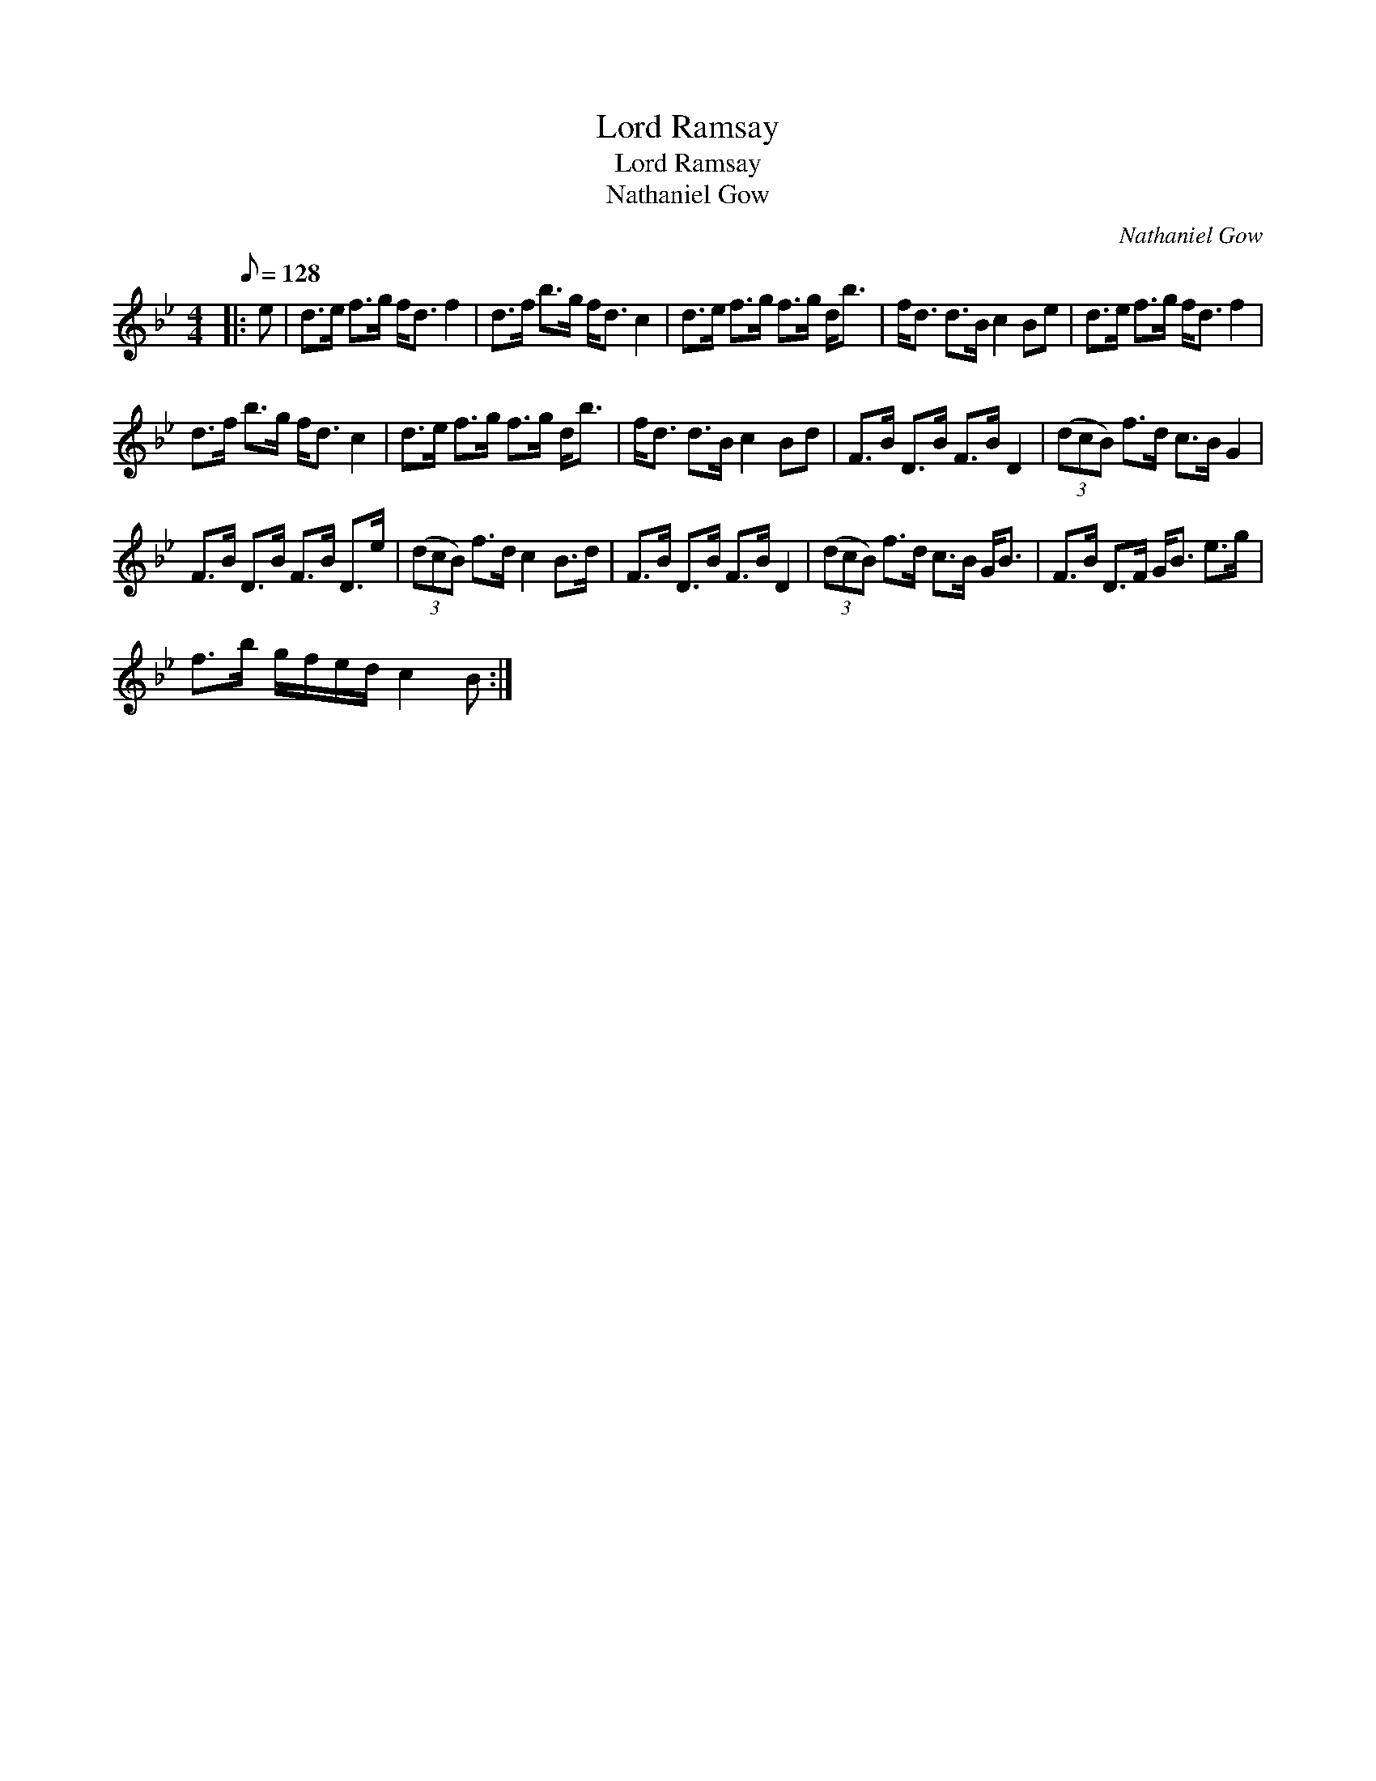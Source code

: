 X:1
T:Lord Ramsay
T:Lord Ramsay
T:Nathaniel Gow
C:Nathaniel Gow
L:1/8
Q:1/8=128
M:4/4
K:Bb
V:1 treble 
V:1
|: e | d>e f>g f<d f2 | d>f b>g f<d c2 | d>e f>g f>g d<b | f<d d>B c2 Be | d>e f>g f<d f2 | %6
 d>f b>g f<d c2 | d>e f>g f>g d<b | f<d d>B c2 Bd | F>B D>B F>B D2 | (3(dcB) f>d c>B G2 | %11
 F>B D>B F>B D>e | (3(dcB) f>d c2 B>d | F>B D>B F>B D2 | (3(dcB) f>d c>B G<B | F>B D>F G<B e>g | %16
 f>b g/f/e/d/ c2 B :| %17

